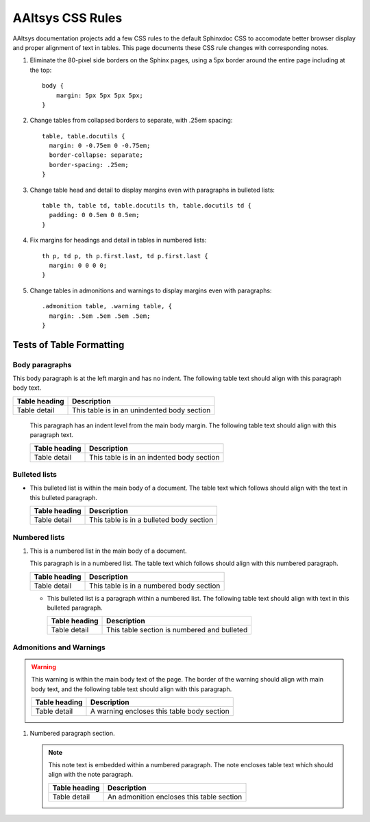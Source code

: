 

#############################
AAltsys CSS Rules
#############################

AAltsys documentation projects add a few CSS rules to the default Sphinxdoc CSS 
to accomodate better browser display and proper alignment of text in tables. 
This page documents these CSS rule changes with corresponding notes. 

#. Eliminate the 80-pixel side borders on the Sphinx pages, using a 5px border
   around the entire page including at the top::

      body {
          margin: 5px 5px 5px 5px;
      }

#. Change tables from collapsed borders to separate, with .25em spacing::

      table, table.docutils {
        margin: 0 -0.75em 0 -0.75em;
        border-collapse: separate;
        border-spacing: .25em;
      }

#. Change table head and detail to display margins even with paragraphs in 
   bulleted lists:: 
     
      table th, table td, table.docutils th, table.docutils td {
        padding: 0 0.5em 0 0.5em;
      }

#. Fix margins for headings and detail in tables in numbered lists::
   
      th p, td p, th p.first.last, td p.first.last {
        margin: 0 0 0 0; 
      }

#. Change tables in admonitions and warnings to display margins even with 
   paragraphs::
   
      .admonition table, .warning table, {
        margin: .5em .5em .5em .5em;
      }

Tests of Table Formatting
=============================

Body paragraphs
-----------------------------

This body paragraph is at the left margin and has no indent. The following table 
text should align with this paragraph body text.

+----------------+----------------------------------------------+
| Table heading  | Description                                  |
+================+==============================================+
| Table detail   | This table is in an unindented body section  |
+----------------+----------------------------------------------+
    
   This paragraph has an indent level from the main body margin. The following 
   table text should align with this paragraph text.
    
   +----------------+----------------------------------------------+
   | Table heading  | Description                                  |
   +================+==============================================+
   | Table detail   | This table is in an indented body section    |
   +----------------+----------------------------------------------+
 
Bulleted lists
-----------------------------

+  This bulleted list is within the main body of a document. The table text 
   which follows should align with the text in this bulleted paragraph.
   
   +----------------+----------------------------------------------+
   | Table heading  | Description                                  |
   +================+==============================================+
   | Table detail   | This table is in a bulleted body section     |
   +----------------+----------------------------------------------+

Numbered lists
-----------------------------

#. This is a numbered list in the main body of a document.
   
   This paragraph is in a numbered list. The table text which follows should
   align with this numbered paragraph.
   
   +----------------+----------------------------------------------+
   | Table heading  | Description                                  |
   +================+==============================================+
   | Table detail   | This table is in a numbered body section     |
   +----------------+----------------------------------------------+
 
   +  This bulleted list is a paragraph within a numbered list. The following 
      table text should align with text in this bulleted paragraph.
         
      +----------------+----------------------------------------------+
      | Table heading  | Description                                  |
      +================+==============================================+
      | Table detail   | This table section is numbered and bulleted  |
      +----------------+----------------------------------------------+ 

Admonitions and Warnings
-----------------------------
      
.. warning:: This warning is within the main body text of the page. The border 
   of the warning should align with main body text, and the following table text 
   should align with this paragraph.
   
   +----------------+----------------------------------------------+
   | Table heading  | Description                                  |
   +================+==============================================+
   | Table detail   | A warning encloses this table body section   |
   +----------------+----------------------------------------------+
   
#. Numbered paragraph section.
      
   .. note:: This note text is embedded within a numbered paragraph. The note 
      encloses table text which should align with the note paragraph.
        
      +----------------+----------------------------------------------+
      | Table heading  | Description                                  |
      +================+==============================================+
      | Table detail   | An admonition encloses this table section    |
      +----------------+----------------------------------------------+ 
      
   